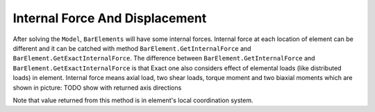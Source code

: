 .. _BarElement-InternalForce:

Internal Force And Displacement
--------------
After solving the ``Model``, ``BarElements`` will have some internal forces. Internal force at each location of element can be different and it can be catched with method ``BarElement.GetInternalForce`` and ``BarElement.GetExactInternalForce``. The difference between ``BarElement.GetInternalForce`` and ``BarElement.GetExactInternalForce`` is that Exact one also considers effect of elemental loads (like distributed loads) in element. Internal force means axial load, two shear loads, torque moment and two biaxial moments which are shown in picture:
TODO show with returned axis directions

Note that value returned from this method is in element's local coordination system.
